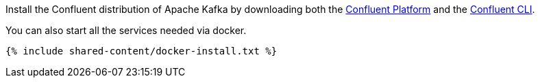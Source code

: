 Install the Confluent distribution of Apache Kafka by downloading both
the https://www.confluent.io/download/[Confluent Platform]
and the https://docs.confluent.io/current/cli/installing.html[Confluent CLI].

You can also start all the services needed via docker.

+++++
<pre class="snippet"><code class="bash">{% include shared-content/docker-install.txt %}</code></pre>
+++++
